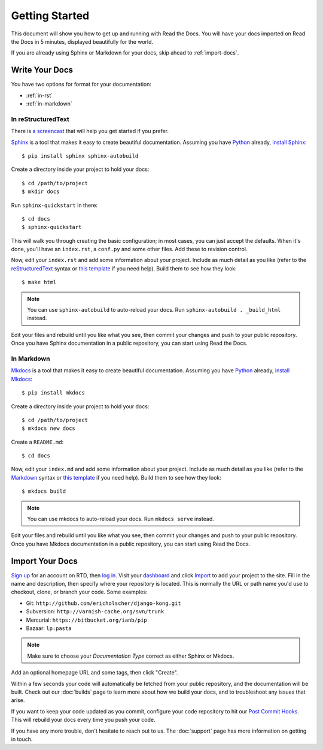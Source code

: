 Getting Started
===============

This document will show you how to get up and running with Read the Docs.
You will have your docs imported on Read the Docs in 5 minutes,
displayed beautifully for the world.

If you are already using Sphinx or Markdown for your docs, skip ahead to
:ref:`import-docs`.

Write Your Docs
---------------

You have two options for format for your documentation:

* :ref:`in-rst`
* :ref:`in-markdown`

.. _in-rst:

In reStructuredText
~~~~~~~~~~~~~~~~~~~

There is `a screencast`_ that will help you get started if you prefer.

Sphinx_ is a tool that makes it easy to create beautiful documentation.
Assuming you have Python_ already, `install Sphinx`_::

    $ pip install sphinx sphinx-autobuild

Create a directory inside your project to hold your docs::

    $ cd /path/to/project
    $ mkdir docs

Run ``sphinx-quickstart`` in there::

    $ cd docs
    $ sphinx-quickstart

This will walk you through creating the basic configuration; in most cases, you
can just accept the defaults. When it's done, you'll have an ``index.rst``, a
``conf.py`` and some other files. Add these to revision control.

Now, edit your ``index.rst`` and add some information about your project.
Include as much detail as you like (refer to the reStructuredText_ syntax
or `this template`_ if you need help). Build them to see how they look::

    $ make html

.. note:: You can use ``sphinx-autobuild`` to auto-reload your docs. Run ``sphinx-autobuild . _build_html`` instead.

Edit your files and rebuild until you like what you see, then commit your changes and push to your public repository.
Once you have Sphinx documentation in a public repository, you can start using Read the Docs.

.. _in-markdown:

In Markdown
~~~~~~~~~~~

Mkdocs_ is a tool that makes it easy to create beautiful documentation.
Assuming you have Python_ already, `install Mkdocs`_::

    $ pip install mkdocs

Create a directory inside your project to hold your docs::

    $ cd /path/to/project
    $ mkdocs new docs

Create a ``README.md``::

    $ cd docs

Now, edit your ``index.md`` and add some information about your project.
Include as much detail as you like (refer to the Markdown_ syntax
or `this template`_ if you need help). Build them to see how they look::

    $ mkdocs build

.. note:: You can use mkdocs to auto-reload your docs. Run ``mkdocs serve`` instead.

Edit your files and rebuild until you like what you see, then commit your changes and push to your public repository.
Once you have Mkdocs documentation in a public repository, you can start using Read the Docs.

.. _import-docs:

Import Your Docs
----------------

`Sign up`_ for an account on RTD, then `log in`_. Visit your dashboard_ and click
Import_ to add your project to the site. Fill in the name and description, then
specify where your repository is located. This is normally the URL or path name
you'd use to checkout, clone, or branch your code. Some examples:

* Git: ``http://github.com/ericholscher/django-kong.git``
* Subversion: ``http://varnish-cache.org/svn/trunk``
* Mercurial: ``https://bitbucket.org/ianb/pip``
* Bazaar: ``lp:pasta``

.. note:: Make sure to choose your *Documentation Type* correct as either Sphinx or Mkdocs.

Add an optional homepage URL and some tags, then click "Create".

Within a few seconds your code will automatically be fetched from your public repository, 
and the documentation will be built. 
Check out our :doc:`builds` page to learn more about how we build your docs, 
and to troubleshoot any issues that arise.

If you want to keep your code updated as you commit, 
configure your code repository to hit our `Post Commit Hooks`_. 
This will rebuild your docs every time you push your code.

If you have any more trouble, don't hesitate to reach out to us. The :doc:`support` page has more information on getting in touch.

.. _a screencast: https://www.youtube.com/watch?feature=player_embedded&v=oJsUvBQyHBs
.. _Python: https://www.python.org/
.. _Sphinx: http://sphinx-doc.org/
.. _Markdown: http://daringfireball.net/projects/markdown/syntax
.. _Mkdocs: http://www.mkdocs.org/
.. _install Sphinx: http://sphinx-doc.org/latest/install.html
.. _install Mkdocs: http://www.mkdocs.org/#installation
.. _reStructuredText: http://sphinx-doc.org/rest.html
.. _this template: http://docs.writethedocs.org/en/latest/writing/beginners-guide-to-docs/#id1
.. _Sign up: http://readthedocs.org/accounts/signup
.. _log in: http://readthedocs.org/accounts/login
.. _dashboard: http://readthedocs.org/dashboard
.. _Import: http://readthedocs.org/dashboard/import
.. _Post Commit Hooks: http://readthedocs.org/docs/read-the-docs/en/latest/webhooks.html 
